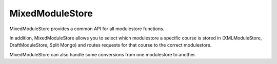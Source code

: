 ################
MixedModuleStore
################

MixedModuleStore provides a common API for all modulestore functions.

In addition, MixedModuleStore allows you to select which modulestore a
specific course is stored in (XMLModuleStore, DraftModuleStore, Split Mongo)
and routes requests for that course to the correct modulestore.

MixedModuleStore can also handle some conversions from one modulestore to
another.